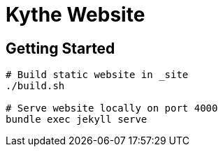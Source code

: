 = Kythe Website

== Getting Started

[source,shell]
----
# Build static website in _site
./build.sh

# Serve website locally on port 4000
bundle exec jekyll serve
----
